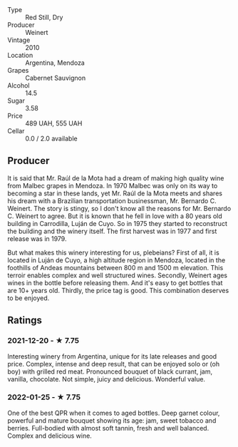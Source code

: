 - Type :: Red Still, Dry
- Producer :: Weinert
- Vintage :: 2010
- Location :: Argentina, Mendoza
- Grapes :: Cabernet Sauvignon
- Alcohol :: 14.5
- Sugar :: 3.58
- Price :: 489 UAH, 555 UAH
- Cellar :: 0.0 / 2.0 available

** Producer

It is said that Mr. Raúl de la Mota had a dream of making high quality wine from Malbec grapes in Mendoza. In 1970 Malbec was only on its way to becoming a star in these lands, yet Mr. Raúl de la Mota meets and shares his dream with a Brazilian transportation businessman, Mr. Bernardo C. Weinert. The story is stingy, so I don't know all the reasons for Mr. Bernardo C. Weinert to agree. But it is known that he fell in love with a 80 years old building in Carrodilla, Luján de Cuyo. So in 1975 they started to reconstruct the building and the winery itself. The first harvest was in 1977 and first release was in 1979.

But what makes this winery interesting for us, plebeians? First of all, it is located in Luján de Cuyo, a high altitude region in Mendoza, located in the foothills of Andeas mountains between 800 m and 1500 m elevation. This terroir enables complex and well structured wines. Secondly, Weinert ages wines in the bottle before releasing them. And it's easy to get bottles that are 10+ years old. Thirdly, the price tag is good. This combination deserves to be enjoyed.

** Ratings

*** 2021-12-20 - ★ 7.75

Interesting winery from Argentina, unique for its late releases and good price. Complex, intense and
deep result, that can be enjoyed solo or (oh boy) with grilled red meat. Pronounced bouquet of black
currant, jam, vanilla, chocolate. Not simple, juicy and delicious. Wonderful value.

*** 2022-01-25 - ★ 7.75

One of the best QPR when it comes to aged bottles. Deep garnet colour, powerful and mature bouquet showing its age: jam, sweet tobacco and berries. Full-bodied with almost soft tannin, fresh and well balanced. Complex and delicious wine.

